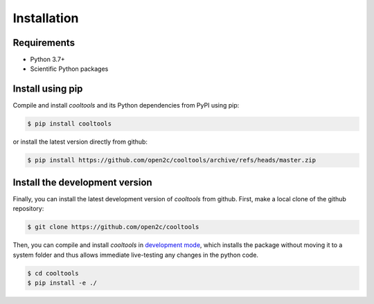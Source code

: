 Installation
============

Requirements
------------

- Python 3.7+
- Scientific Python packages

Install using pip
-----------------

Compile and install `cooltools` and its Python dependencies from
PyPI using pip:

.. code-block:: bash

    $ pip install cooltools

or install the latest version directly from github:

.. code-block:: bash

    $ pip install https://github.com/open2c/cooltools/archive/refs/heads/master.zip


Install the development version
-------------------------------

Finally, you can install the latest development version of `cooltools` from
github. First, make a local clone of the github repository:

.. code-block:: bash

    $ git clone https://github.com/open2c/cooltools 

Then, you can compile and install `cooltools` in 
`development mode <https://setuptools.readthedocs.io/en/latest/setuptools.html#development-mode>`_, 
which installs the package without moving it to a system folder and thus allows
immediate live-testing any changes in the python code.

.. code-block:: bash

    $ cd cooltools
    $ pip install -e ./
